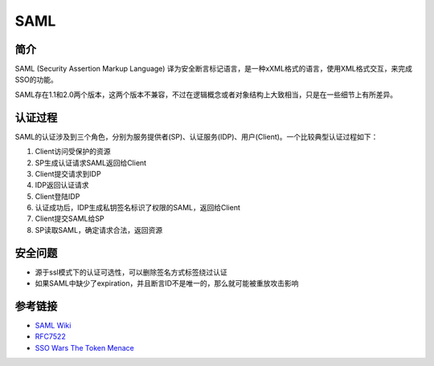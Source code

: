 SAML
========================================

简介
----------------------------------------
SAML (Security Assertion Markup Language) 译为安全断言标记语言，是一种xXML格式的语言，使用XML格式交互，来完成SSO的功能。

SAML存在1.1和2.0两个版本，这两个版本不兼容，不过在逻辑概念或者对象结构上大致相当，只是在一些细节上有所差异。

认证过程
----------------------------------------
SAML的认证涉及到三个角色，分别为服务提供者(SP)、认证服务(IDP)、用户(Client)。一个比较典型认证过程如下：

1. Client访问受保护的资源
2. SP生成认证请求SAML返回给Client
3. Client提交请求到IDP
4. IDP返回认证请求
5. Client登陆IDP
6. 认证成功后，IDP生成私钥签名标识了权限的SAML，返回给Client
7. Client提交SAML给SP
8. SP读取SAML，确定请求合法，返回资源

安全问题
----------------------------------------
- 源于ssl模式下的认证可选性，可以删除签名方式标签绕过认证
- 如果SAML中缺少了expiration，并且断言ID不是唯一的，那么就可能被重放攻击影响

参考链接
----------------------------------------
- `SAML Wiki <https://en.wikipedia.org/wiki/SAML_2.0>`_
- `RFC7522 <https://tools.ietf.org/html/rfc7522>`_
- `SSO Wars The Token Menace <https://i.blackhat.com/USA-19/Wednesday/us-19-Munoz-SSO-Wars-The-Token-Menace.pdf>`_
